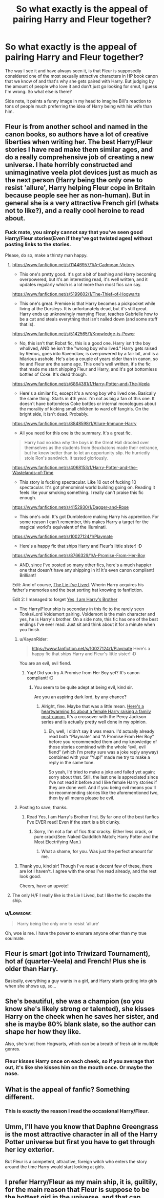 #+TITLE: So what exactly is the appeal of pairing Harry and Fleur together?

* So what exactly is the appeal of pairing Harry and Fleur together?
:PROPERTIES:
:Author: Englishhedgehog13
:Score: 21
:DateUnix: 1447634133.0
:DateShort: 2015-Nov-16
:FlairText: Discussion
:END:
The way I see it and have always seen it, is that Fleur is supposedly considered one of the most sexually attractive characters in HP book canon that we know of and that's why she gets paired with Harry. But judging by the amount of people who love it and don't just go looking for smut, I guess I'm wrong. So what else is there?

Side note, it paints a funny image in my head to imagine Bill's reaction to tons of people much preferring the idea of Harry being with his wife than him.


** Fleur is from another school and named in the canon books, so authors have a lot of creative liberties when writing her. The best Harry/Fleur stories I have read make them similar ages, and do a really comprehensive job of creating a new universe. I hate horribly constructed and unimaginative veela plot devices just as much as the next person (Harry being the only one to resist 'allure', Harry helping Fleur cope in Britain because people see her as non-human). But in general she is a very attractive French girl (whats not to like?), and a really cool heroine to read about.
:PROPERTIES:
:Author: bunn2
:Score: 22
:DateUnix: 1447641629.0
:DateShort: 2015-Nov-16
:END:

*** Fuck mate, you simply cannot say that you've seen good Harry/Fleur stories(Even if they've got twisted ages) without posting links to the stories.

Please, do so, make a thirsty man happy.
:PROPERTIES:
:Author: Bootlegbeerkeg
:Score: 22
:DateUnix: 1447648671.0
:DateShort: 2015-Nov-16
:END:

**** [[https://www.fanfiction.net/s/11446957/1/A-Cadmean-Victory]]

- This one's pretty good. It's got a bit of bashing and Harry becoming overpowered, but it's an interesting read, it's well written, and it updates regularly which is a lot more than most fics can say.

[[https://www.fanfiction.net/s/5199602/1/The-Thief-of-Hogwarts]]

- This one's great. Premise is that Harry becomes a pickpocket while living at the Dursleys. It is unfortunately dead, but it's still great. Harry ends up unknowingly marrying Fleur, teaches Gabrielle how to be a cat and steals everything that isn't nailed down (and some stuff that is).

[[https://www.fanfiction.net/s/5142565/1/Knowledge-is-Power]]

- No, this isn't that Robst fic, this is a good one. Harry isn't the boy wholived, AND he isn't the "wrong boy who lived." Harry gets raised by Remus, goes into Ravenclaw, is overpowered by a fair bit, and is a hilarious asshole. He's also a couple of years older than in canon, so he and Fleur are the same age. This one's well written, it's the fic that made me start shipping Fleur and Harry, and it's got bottomless bottles of Coke. It's dead though.\\

[[https://www.fanfiction.net/s/6864381/1/Harry-Potter-and-The-Veela]]

- Here's a similar fic, except it's a wrong boy who lived one. Basically the same thing. Starts in 4th year. I'm not as big a fan of this one. It doesn't have bottomless Coke bottles or internal monologues about the morality of kicking small children to ward off fangirls. On the bright side, it isn't dead. Probably.

[[https://www.fanfiction.net/s/8848598/1/Allure-Immune-Harry]]

- All you need for this one is the summary. It's a great fic.

#+begin_quote

  #+begin_quote
    Harry had no idea why the boys in the Great Hall drooled over themselves as the students from Beuxbatons made their entrance, but he knew better than to let an opportunity slip. He hurriedly stole Ron's sandwich. It tasted gloriously.
  #+end_quote
#+end_quote

[[https://www.fanfiction.net/s/4068153/1/Harry-Potter-and-the-Wastelands-of-Time]]

- This story is fucking spectacular. Like 10 out of fucking 10 spectacular. It's got phenominal world building going on. Reading it feels like your smoking something. I really can't praise this fic enough.

[[https://www.fanfiction.net/s/4152930/1/Dagger-and-Rose]]

- This one's odd. It's got Dumbledore making Harry his apprentice. For some reason I can't remember, this makes Harry a target for the magical world's equivalent of the Illuminati.

[[https://www.fanfiction.net/s/10027124/1/Playmate]]

- Here's a happy fic that ships Harry and Fleur's little sister! :D

[[https://www.fanfiction.net/s/8766329/1/A-Promise-From-Her-Boy]]

- AND, since I've posted so many other fics, here's a much happier one that doesn't have any shipping in it! It's even canon compliant! Brilliant!

Edit: And of course, [[https://www.fanfiction.net/s/3384712/1/The-Lie-I-ve-Lived][The Lie I've Lived]]. Wherin Harry acquires his father's memories and the best sorting hat knowing to fanfiction.

Edit 2: I managed to forget [[https://www.fanfiction.net/s/8192853/1/Yes-I-am-Harry-s-Brother][Yes, I am Harry's Brother]]

- The Harry/Fleur ship is secondary in this fic to the rarely seen Tonks/Lord Voldemort pairing. Voldemort is the main character and yes, he is Harry's brother. On a side note, this fic has one of the best endings I've ever read. Just sit and think about it for a minute when you finish.
:PROPERTIES:
:Score: 11
:DateUnix: 1447655842.0
:DateShort: 2015-Nov-16
:END:

***** u/KayanRider:
#+begin_quote
  [[https://www.fanfiction.net/s/10027124/1/Playmate]] Here's a happy fic that ships Harry and Fleur's little sister! :D
#+end_quote

You are an evil, evil fiend.
:PROPERTIES:
:Author: KayanRider
:Score: 16
:DateUnix: 1447667991.0
:DateShort: 2015-Nov-16
:END:

****** Yup! Did you try A Promise from Her Boy yet? It's canon compliant! :D
:PROPERTIES:
:Score: 7
:DateUnix: 1447676458.0
:DateShort: 2015-Nov-16
:END:

******* You seem to be quite adept at being evil, kind sir.

Are you an aspiring dark lord, by any chance?
:PROPERTIES:
:Author: Kazeto
:Score: 2
:DateUnix: 1447679586.0
:DateShort: 2015-Nov-16
:END:

******** Alright, fine. Maybe that was a little mean. [[https://www.fanfiction.net/s/9122984/1/The-Aftermath][Here's a heartwarming fic about a female Harry raising a family post-canon.]] It's a crossover with the Percy Jackson series and is actually pretty well done in my opinion.
:PROPERTIES:
:Score: 2
:DateUnix: 1447735358.0
:DateShort: 2015-Nov-17
:END:

********* Eh, well, I didn't say it was mean. I'd actually already read both “Playmate” and “A Promise From Her Boy” before you recommended them and my knowledge of those stories combined with the whole “evil, evil fiend” (which I'm pretty sure was a joke reply anyway) combined with your “Yup!” made me try to make a reply in the same tone.

So yeah, I'd tried to make a joke and failed yet again; sorry about that. Still, the last one is appreciated since I've not read it before and I like female Harry stories if they are done well. And if you being evil means you'll be recommending stories like the aforementioned two, then by all means please be evil.
:PROPERTIES:
:Author: Kazeto
:Score: 1
:DateUnix: 1447773160.0
:DateShort: 2015-Nov-17
:END:


***** Posting to save, thanks.
:PROPERTIES:
:Author: raddaya
:Score: 1
:DateUnix: 1447661701.0
:DateShort: 2015-Nov-16
:END:

****** Read Yes, I am Harry's Brother first. By far one of the best fanfics I've EVER read! Even if the start is a bit clunky.
:PROPERTIES:
:Author: KayanRider
:Score: 1
:DateUnix: 1447667388.0
:DateShort: 2015-Nov-16
:END:

******* Sorry, I'm not a fan of fics /that/ cracky. Either less crack, or pure crack(See: Naked Quidditch Match; Harry Potter and the Most Electrifying Man.)
:PROPERTIES:
:Author: raddaya
:Score: 1
:DateUnix: 1447677112.0
:DateShort: 2015-Nov-16
:END:

******** What a shame, for you. Was just the perfect amount for me.
:PROPERTIES:
:Author: KayanRider
:Score: 2
:DateUnix: 1447679860.0
:DateShort: 2015-Nov-16
:END:


***** Thank you, kind sir! Though I've read a decent few of these, there are lot I haven't. I agree with the ones I've read already, and the rest look good.

Cheers, have an upvote!
:PROPERTIES:
:Author: Bootlegbeerkeg
:Score: 1
:DateUnix: 1447723435.0
:DateShort: 2015-Nov-17
:END:


**** The only H/F I really like is the Lie I Lived, but I like the fic despite the ship.
:PROPERTIES:
:Author: howtopleaseme
:Score: 3
:DateUnix: 1447650509.0
:DateShort: 2015-Nov-16
:END:


*** u/Lowsow:
#+begin_quote
  Harry being the only one to resist 'allure'
#+end_quote

Oh, woe is me. I have the power to ensnare anyone other than my true soulmate.
:PROPERTIES:
:Author: Lowsow
:Score: 5
:DateUnix: 1447722653.0
:DateShort: 2015-Nov-17
:END:


** Fleur is smart (got into Triwizard Tournament), hot af (quarter-Veela) and French! Plus she is older than Harry.

Basically, everything a guy wants in a girl, and Harry starts getting into girls when she shows up, so...
:PROPERTIES:
:Score: 10
:DateUnix: 1447647565.0
:DateShort: 2015-Nov-16
:END:


** She's beautiful, she was a champion (so you know she's likely strong or talented), she kisses Harry on the cheek when he saves her sister, and she is maybe 80% blank slate, so the author can shape her how they like.

Also, she's not from Hogwarts, which can be a breath of fresh air in multiple genres.
:PROPERTIES:
:Author: beetnemesis
:Score: 8
:DateUnix: 1447649199.0
:DateShort: 2015-Nov-16
:END:

*** Fleur kisses Harry once on each cheek, so if you average that out, it's like she kisses him on the mouth once. Or maybe the nose.
:PROPERTIES:
:Author: bloopenstein
:Score: 12
:DateUnix: 1447683440.0
:DateShort: 2015-Nov-16
:END:


** What is the appeal of fanfic? Something different.
:PROPERTIES:
:Author: DZCreeper
:Score: 27
:DateUnix: 1447637925.0
:DateShort: 2015-Nov-16
:END:

*** This is exactly the reason I read the occasional Harry/Fleur.
:PROPERTIES:
:Author: Clegko
:Score: 9
:DateUnix: 1447639082.0
:DateShort: 2015-Nov-16
:END:


** Umm, I'll have you know that Daphne Greengrass is the most attractive character in all of the Harry Potter universe but first you have to get through her icy exterior.

But Fleur is a competent, attractive, foreign witch who enters the story around the time Harry would start looking at girls.
:PROPERTIES:
:Author: flashwhite
:Score: 42
:DateUnix: 1447635099.0
:DateShort: 2015-Nov-16
:END:


** I prefer Harry/Fleur as my main ship, it is, guiltily, for the main reason that Fleur is suppose to be the hottest girl in the universe, and that can leads to some good stories. Their dynamic can be a fun and interesting one. She is confident, sometimes arrogant, and Harry is somewhat naive and shy. In a lot of the H/F stories, the good ones, Fleur helps Harry come out of his shell and become more confident. "The Lie I've Lived" is probably the biggest one I can think of; while, personally, I prefer "When a Veela Cries". There are numerous others of course but those two are the ones that really stick in my mind when I think of H/F.
:PROPERTIES:
:Author: AsianAsshole
:Score: 5
:DateUnix: 1447651628.0
:DateShort: 2015-Nov-16
:END:


** I feel like you asked such an open-ended question. It's like asking what the appeal is of asking any specific pairing.

Personally, I like her because we know so little of her character. She's so malleable much like Daphne Greengrass, so we are able to leave it up to the author to depict said characters however they wish.
:PROPERTIES:
:Author: icaelum
:Score: 3
:DateUnix: 1447653226.0
:DateShort: 2015-Nov-16
:END:


** She's a French bird, some people like them exotic.

She's an older woman who is not as affected by his fame.

She has political connections that can be useful.

Veela is an interesting concept that deserves more exploration, and unless you want to dx Gabrielle into being older, or are into young girls... Fleur is the choice to explore it. (I prefer Gabby)
:PROPERTIES:
:Author: JustRuss79
:Score: 3
:DateUnix: 1447660108.0
:DateShort: 2015-Nov-16
:END:


** One of the big draws for me in that pairing is that she hasn't been around for Harry's past adventures - so he gets to humble brag and impress the pretty girl.

Other OC characters can satisfy that requirement too, but Fleur is sort of unique among HP characters in that she is from another country so can be excused to know nothing at all about him, but unlike many OC characters she knows enough about magic world to understand the full scope and all the nuances of his adventures.

Imagine first telling a new muggle character "this 11 year old took out a troll" or "this 12 year old took down a basilisk" or "I had to fend off a hunting pack of dementors" or my personal favorite "when I first screwed up in school, as my punishment the teachers gave me a cowardly dog for escort and sent me out into the Dark Forest to look for whatever was hunting down and killing unicorns there. I found it, but unfortunately wasn't able to take it down before it escaped... that first time".

It all sounds impressive, but only a person who grew up in the magic world would get the nuance of just how impressive. She also has the potential of coming from a slightly more 'sane' society. The fact that in the book she first wasn't impressed with Harry at all and made that pretty clear adds to attraction - what guy hasn't dreamed of that new hot girl who took him for a loser at first meeting to than have to utterly reverse that opinion?

I would guess that this particular kind of wish fulfillment would resonate on some level with any hetero guy on the planet.
:PROPERTIES:
:Author: flupo42
:Score: 3
:DateUnix: 1447768239.0
:DateShort: 2015-Nov-17
:END:


** It is something different. Fleur is an interesting character. It is incredibly hard to make a Harry/Fleur that works though. She is 3 years older than he is and way out of his league. Physically and otherwise.

#+begin_quote
  Side note, it paints a funny image in my head to imagine Bill's reaction to tons of people much preferring the idea of Harry being with his wife than him.
#+end_quote

Same with Remus and Tonks.
:PROPERTIES:
:Author: howtopleaseme
:Score: 5
:DateUnix: 1447638107.0
:DateShort: 2015-Nov-16
:END:


** It's all about the hawtness, I reckon. Personally, I can't stand her.
:PROPERTIES:
:Author: Almavet
:Score: 2
:DateUnix: 1447663087.0
:DateShort: 2015-Nov-16
:END:


** honestly anything other then harry/ginny has appeal.

the whole harry/ginny is forced.

im still not convinced it wasnt love potion that got them together.
:PROPERTIES:
:Author: Archimand
:Score: 2
:DateUnix: 1448310181.0
:DateShort: 2015-Nov-23
:END:

*** You sound like a Harmony shipper.
:PROPERTIES:
:Author: Englishhedgehog13
:Score: 1
:DateUnix: 1448313128.0
:DateShort: 2015-Nov-24
:END:

**** i prefer luna actually, much nicer girl.
:PROPERTIES:
:Author: Archimand
:Score: 1
:DateUnix: 1448322137.0
:DateShort: 2015-Nov-24
:END:


** Like others mentioned, Fleur is intelligent/talented -- at least more so than a majority of Beauxbaton students, she's got political connections (HP people love politic plots), has a beautiful name, is beautiful, isn't going to act like a lovesick fan around Harry, isn't that shallow (see: after Bill gets mauled by a werewolf), is part creature.

All in all, JKR left a damn near Mary Sue-able character in her world.

The Daphne Greengrass thing is more irritating because people make her background up. Ice princess? I always imagined her as an above average attractive but quiet and fairly unremarkable girl.
:PROPERTIES:
:Author: Diadear
:Score: 1
:DateUnix: 1447680519.0
:DateShort: 2015-Nov-16
:END:

*** u/Almavet:
#+begin_quote
  she's got political connections
#+end_quote

Pretty sure that's fanon. Along with her being royally rich.

Daphne has no canon personality. People can do whatever they want with her, though I agree that the ice princess thing is annoying.
:PROPERTIES:
:Author: Almavet
:Score: 6
:DateUnix: 1447682059.0
:DateShort: 2015-Nov-16
:END:

**** Aw crap I thought her father was an ambassador but must have been a fanon thing. Also whoops I didn't mean she was literally royalty. Just figuratively if the first part was true.
:PROPERTIES:
:Author: Diadear
:Score: 4
:DateUnix: 1447684183.0
:DateShort: 2015-Nov-16
:END:


**** Well, Delacour does mean "of the court".
:PROPERTIES:
:Author: ForgotMyLastPasscode
:Score: 2
:DateUnix: 1447702036.0
:DateShort: 2015-Nov-16
:END:


** tits, its the tits
:PROPERTIES:
:Author: Notosk
:Score: 3
:DateUnix: 1447651845.0
:DateShort: 2015-Nov-16
:END:


** It's simple. Harry's been through so much shit in his life, that he should be rewarded with the hottest witch that we know of in canon.
:PROPERTIES:
:Author: Lord_Anarchy
:Score: 0
:DateUnix: 1447642187.0
:DateShort: 2015-Nov-16
:END:
